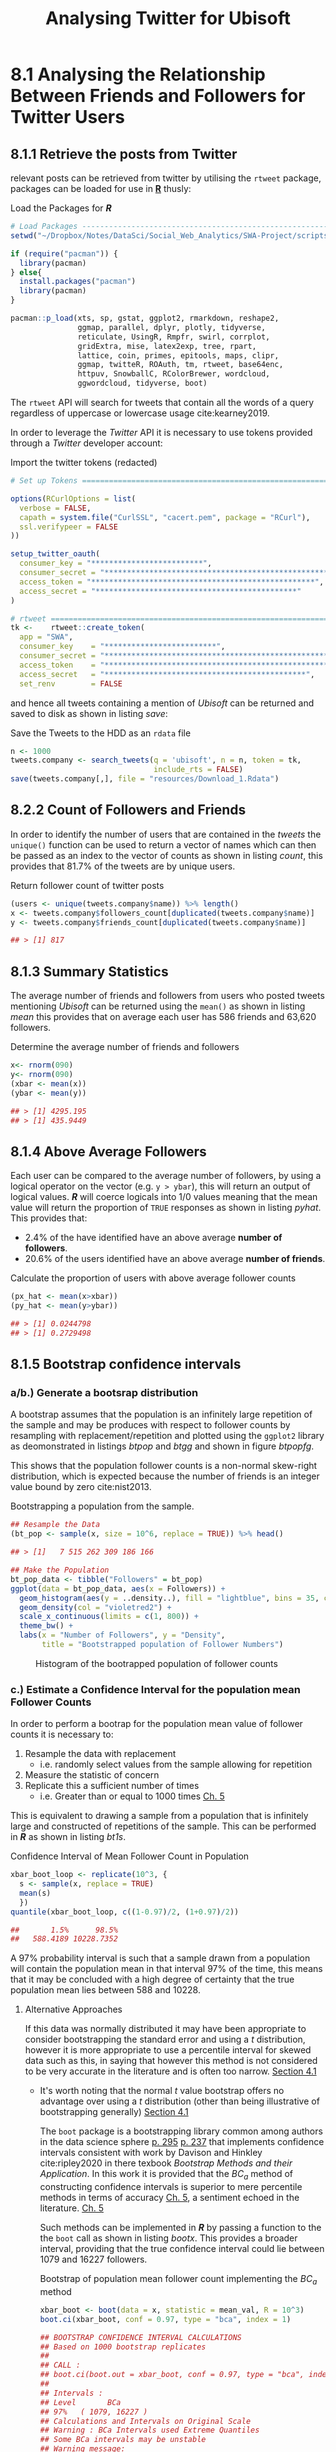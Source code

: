 #+TITLE: Analysing Twitter for Ubisoft
:SETUP:
#+INFOJS_OPT: view:info toc:3
#+PLOT: title:"Citas" ind:1 deps:(3) type:2d with:histograms set:"yrange [0:]"
#+OPTIONS: tex:t
#+TODO: TODO IN-PROGRESS FIXME DONE
#+CATEGORY: TAD
:END:
:HTML:
#+HTML_HEAD_EXTRA: <link rel="stylesheet" type="text/css" href="style.css">
# Not embedding the HTML is faster, enable toggle-org-custom-inline-style when
    # you want that feature
#+CSL_STYLE: /home/ryan/Templates/CSL/nature.csl
:END:
:R:
#+PROPERTY: header-args: R :results output :session swaproj :dir ~/Dropbox/Notes/DataSci/Social_Web_Analytics/SWA-Project/report/ :cache yes
:END:
:SlowDown:
# #+STARTUP: latexpreview
#+LATEX_HEADER: \usepackage{/home/ryan/Dropbox/profiles/Templates/LaTeX/ScreenStyle}
# #+LATEX_HEADER: \twocolumn
# [[/home/ryan/Dropbox/profiles/Templates/LaTeX/ScreenStyle.sty]]
:END:
:LaTeX:
#+latex_header: \usepackage[citestyle=numeric, bibstyle=numeric,hyperref=true,backref=true, maxcitenames=3,url=true,backend=biber,natbib=true]{biblatex}
#+latex_header: \addbibresource{/home/ryan/Dropbox/Studies/Papers/references.bib}
#+latex_header: %%% TeX-command-extra-options: "-shell-escape"
#+latex_header: \RequirePackage{fix-cm}
#+latex_header: \documentclass[fontsize=13pt,oneside]{scrbook}
#+latex_header: \usepackage{fontspec}
#+latex_header: \usepackage[Latin,Greek]{ucharclasses}
#+latex_header: \newfontfamily\substitutefont{CMU Serif}
#+latex_header: \setTransitionsForGreek{\begingroup\substitutefont}{\endgroup}
#+latex_header: \usepackage{polyglossia}

:END:


#+begin_comment
TODO Does it make sense to plot the average friend user like in [[pt2]]
Really we need to
  + take into consideration that a user with 9999 friends is better than a user with 666 friends even if the average is 500
  + 0.4 is a lot better than 0.2, so why doesn't my chart reflect that?

It might be more appropriate to take this plot out, it might only confuse things
#+end_comment


* 8.1 Analysing the Relationship Between Friends and Followers for Twitter Users
** 8.1.1 Retrieve the posts from Twitter
relevant posts can be retrieved from twitter by utilising the =rtweet= package, packages can be loaded for use in **_R_** thusly:

#+NAME: lpac
#+CAPTION: Load the Packages for **/R/**
#+begin_src R :output none :results none
# Load Packages -----------------------------------------------------------
setwd("~/Dropbox/Notes/DataSci/Social_Web_Analytics/SWA-Project/scripts/")

if (require("pacman")) {
  library(pacman)
} else{
  install.packages("pacman")
  library(pacman)
}

pacman::p_load(xts, sp, gstat, ggplot2, rmarkdown, reshape2,
               ggmap, parallel, dplyr, plotly, tidyverse,
               reticulate, UsingR, Rmpfr, swirl, corrplot,
               gridExtra, mise, latex2exp, tree, rpart,
               lattice, coin, primes, epitools, maps, clipr,
               ggmap, twitteR, ROAuth, tm, rtweet, base64enc,
               httpuv, SnowballC, RColorBrewer, wordcloud,
               ggwordcloud, tidyverse, boot)
#+end_src


The =rtweet= API will search for tweets that contain all the words of a query
regardless of uppercase or lowercase usage cite:kearney2019.

In order to leverage the /Twitter/ API it is necessary to use tokens provided through a /Twitter/ developer account:

#+NAME: tkn
#+CAPTION: Import the twitter tokens (redacted)
#+begin_src R
# Set up Tokens ===========================================================

options(RCurlOptions = list(
  verbose = FALSE,
  capath = system.file("CurlSSL", "cacert.pem", package = "RCurl"),
  ssl.verifypeer = FALSE
))

setup_twitter_oauth(
  consumer_key = "*************************",
  consumer_secret = "**************************************************",
  access_token = "**************************************************",
  access_secret = "*********************************************"
)

# rtweet ==================================================================
tk <-    rtweet::create_token(
  app = "SWA",
  consumer_key    = "*************************",
  consumer_secret = "**************************************************",
  access_token    = "**************************************************",
  access_secret   = "*********************************************",
  set_renv        = FALSE
#+end_src

and hence all tweets containing a mention of /Ubisoft/ can be returned and saved to disk as shown in listing [[save]]:

#+NAME: save
#+CAPTION: Save the Tweets to the HDD as an ~rdata~ file
#+begin_src R
 n <- 1000
 tweets.company <- search_tweets(q = 'ubisoft', n = n, token = tk,
                                 include_rts = FALSE)
 save(tweets.company[,], file = "resources/Download_1.Rdata")
#+end_src

** 8.2.2 Count of Followers and Friends
In order to identify the number of users that are contained in the /tweets/ the
=unique()= function can be used to return a vector of names which can then be passed as an index to the vector of counts as shown in listing [[count]], this provides that 81.7% of the tweets are by unique users.

#+NAME: count
#+CAPTION: Return follower count of twitter posts
#+begin_src R
(users <- unique(tweets.company$name)) %>% length()
x <- tweets.company$followers_count[duplicated(tweets.company$name)]
y <- tweets.company$friends_count[duplicated(tweets.company$name)]

## > [1] 817
#+end_src


** 8.1.3 Summary Statistics
The average number of friends and followers from users who posted tweets mentioning /Ubisoft/ can be returned using the ~mean()~ as shown in listing [[mean]]
this provides that on average each user has 586 friends and 63,620 followers.

#+NAME: mean
#+CAPTION: Determine the average number of friends and followers
#+begin_src R
x<- rnorm(090)
y<- rnorm(090)
(xbar <- mean(x))
(ybar <- mean(y))

## > [1] 4295.195
## > [1] 435.9449
#+end_src

** 8.1.4 Above Average Followers
Each user can be compared to the average number of followers, by using a logical
operator on the vector (e.g. ~y > ybar~), this will return an output of logical
values. */R/* will coerce logicals into 1/0 values meaning that the mean value
will return the proportion of =TRUE= responses as shown in listing [[pyhat]]. This
provides that:

+ 2.4%  of the have identified have an above average *number of followers*.
+ 20.6% of the users identified have an above average *number of friends*.

#+NAME: pyhat
#+CAPTION: Calculate the proportion of users with above average follower counts
#+begin_src R
(px_hat <- mean(x>xbar))
(py_hat <- mean(y>ybar))

## > [1] 0.0244798
## > [1] 0.2729498
#+end_src


** 8.1.5 Bootstrap confidence intervals
*** a/b.) Generate a bootsrap distribution

A bootstrap assumes that the population is an infinitely large repetition of the
sample and may be produces with respect to follower counts by resampling with
replacement/repetition and plotted using the =ggplot2= library as deomonstrated
in listings [[btpop]] and [[btgg]] and shown in figure [[btpopfg]].

This shows that the population follower counts is a non-normal skew-right
distribution, which is expected because the number of friends is an integer value bound by zero cite:nist2013.

#+NAME: btpop
#+CAPTION: Bootstrapping a population from the sample.
#+begin_src R
## Resample the Data
(bt_pop <- sample(x, size = 10^6, replace = TRUE)) %>% head()

## > [1]   7 515 262 309 186 166
#+end_src

#+NAME: btgg
#+CAPTION:
#+begin_src r
## Make the Population
bt_pop_data <- tibble("Followers" = bt_pop)
ggplot(data = bt_pop_data, aes(x = Followers)) +
  geom_histogram(aes(y = ..density..), fill = "lightblue", bins = 35, col = "pink") +
  geom_density(col = "violetred2") +
  scale_x_continuous(limits = c(1, 800)) +
  theme_bw() +
  labs(x = "Number of Followers", y = "Density",
       title = "Bootstrapped population of Follower Numbers")

#+end_src

#+attr_html: :width 400px
#+attr_latex: :width 12cm
#+NAME: btpopfg
#+CAPTION: Histogram of the bootrapped population of follower counts
[[./Figures/BootStrap_Pop.png]]

*** c.) Estimate a Confidence Interval for the population mean Follower Counts
In order to perform a bootrap for the population mean value of follower counts it is necessary to:

1. Resample the data with replacement
   + i.e. randomly select values from the sample allowing for repetition
2. Measure the statistic of concern
3. Replicate this a sufficient number of times
   + i.e. Greater than or equal to 1000 times [[cite:davison1997][Ch. 5]]

This is equivalent to drawing a sample from a population that is infinitely large and constructed of repetitions of the sample. This can be performed in */R/* as shown in listing [[bt1s]].


#+NAME: bt1s
#+CAPTION: Confidence Interval of Mean Follower Count in Population
#+begin_src R
xbar_boot_loop <- replicate(10^3, {
  s <- sample(x, replace = TRUE)
  mean(s)
  })
quantile(xbar_boot_loop, c((1-0.97)/2, (1+0.97)/2))

##       1.5%      98.5%
##   588.4189 10228.7352
#+end_src

A 97% probability interval is such that a sample drawn from a population will contain the population mean in that interval 97% of the time, this means that it may be concluded with a high degree of certainty that the true population mean lies between 588 and 10228.

**** Alternative Approaches
If this data was normally distributed it may have been appropriate to consider
bootstrapping the standard error and using a $t$ distribution, however it is more appropriate to use a
percentile interval for skewed data such as this, in saying that however this method is not considered to be very accurate in the literature and is often too narrow. [[cite:hesterberg2015][Section 4.1]]

- It's worth noting that the normal $t$ value bootstrap offers no advantage over
  using a $t$ distribution (other than being illustrative of bootstrapping
  generally) [[cite:hesterberg2015][Section 4.1]]


  The =boot= package is a bootstrapping library common among authors in the data science sphere
  [[cite:james2013][p. 295]] [[cite:wiley2019][p. 237]] that implements
  confidence intervals consistent with work by Davison and Hinkley
  cite:ripley2020 in there texbook /Bootstrap Methods and their Application/.
 In this work it is provided that the $BC_{a}$ method of constructing confidence
  intervals is  superior to mere percentile
  methods in terms of accuracy [[cite:davison1997][Ch. 5]], a sentiment echoed in the literature. [[cite:carpenter2000,davison1997][Ch. 5]]

 Such methods can be implemented in */R/* by passing a function to the the =boot= call as shown in listing [[bootx]]. This provides a broader interval, providing that the true confidence interval could lie between 1079 and 16227 followers.

 #+NAME: bootx
 #+CAPTION: Bootstrap of population mean follower count implementing the $BC_{a}$ method
 #+begin_src r
xbar_boot <- boot(data = x, statistic = mean_val, R = 10^3)
boot.ci(xbar_boot, conf = 0.97, type = "bca", index = 1)

## BOOTSTRAP CONFIDENCE INTERVAL CALCULATIONS
## Based on 1000 bootstrap replicates
##
## CALL :
## boot.ci(boot.out = xbar_boot, conf = 0.97, type = "bca", index = 1)
##
## Intervals :
## Level       BCa
## 97%   ( 1079, 16227 )
## Calculations and Intervals on Original Scale
## Warning : BCa Intervals used Extreme Quantiles
## Some BCa intervals may be unstable
## Warning message:
## In norm.inter(t, adj.alpha) : extreme order statistics used as endpoints
 #+end_src

# * References
# Remember, this is here for HTML and autocomplete, but latex uses biblatex for URL support
# bibliography:/home/ryan/Dropbox/Studies/Papers/references.bib
# I (Ryan) am managing this with zotero, please don't touch, I'll figure out how to sync the citations later or we can all just switch to a =.bib= file.
<<bibliography link>>
bibliography:./references.bib

<<bibliographystyle link>>
 bibliographystyle:unsrt

*** d.) Estimate a Confidence Interval for the population mean Friend Counts
A Confidence interval for the population mean friend counts may be constructed in a like wise fashion as shown in listings [[booty]]. This provides that the 97% confidence interval for the population mean friend count is between 384 and 502 (or 387 and 496 if the $BC_{a}$ method used, they're quite close and so the more conservative percentile method will be accepted).

#+NAME: booty
#+CAPTION: Bootstrap of population mean follower count
#+begin_src R
# d.) Estimate a Confidence Interval for the populattion mean Friend Count ===
# Using a Percentile Method #####################################################
ybar_boot_loop <- replicate(10^3, {
  s <- sample(y, replace = TRUE)
  mean(s)
  })
quantile(ybar_boot_loop, c(0.015, 0.985)

# Using BCA Method #############################################################
mean_val <- function(data, index) {
  X = data[index]
  return(mean(X))
}

xbar_boot <- boot(data = y, statistic = mean_val, R = 10^3)
boot.ci(xbar_boot, conf = 0.97, type = "bca", index = 1)


##     1.5%    98.5%
## 383.7619 501.5903
##
## BOOTSTRAP CONFIDENCE INTERVAL CALCULATIONS
## Based on 1000 bootstrap replicates
##
## CALL :
## boot.ci(boot.out = xbar_boot, conf = 0.97, type = "bca", index = 1)
##
## Intervals :
## Level       BCa
## 97%   (386.8, 496.7 )
## Calculations and Intervals on Original Scale
## Some BCa intervals may be unstable
#+end_src

** FIXME 8.1.6 Estimate a 97% Confidence Interval for the High Friend Count Proportion
:PROPERTIES:
:DIR:      /home/ryan/Dropbox/Notes/DataSci/Social_Web_Analytics/SWA-Project/docs/
:END:
In order to bootstrap a confidence interval for the proportion of users with
above average follower counts, repeteadly draw random samples from an infinitely
large population composed entirely of the sample, and record the sampled
proportion. this can be acheived by resampling the observations of above and
below as shown in listing [[phat]].

This provides that:
 + The 97% confidence interval for the population proportion of users that have an above average number of friends is between 0.24 and 0.31.
  + i.e. The probability of any given sample containing the population mean within this interval would be 97%, although  that doesn't however mean that there is a 97% probability that this interval contains the value, merely that we may be 97% /confident/

   #+begin_comment
   i.e. 97% of samples drawn from a population will have the population mean inside the corresponding confidence interval, So if we intended to sample a population and draw a confidence interval, that confidence interval would be the probability of any given sample containing the population mean.

   Given a sample however it is not correct to then conclude that the confidence interval is the probability of that sample containing the value because we simply have no information on how good the sample is at predicting the population, it could be a really biased sample and we can't really know what \mu is anyway.

   All we know is that if many samples were drawn and one randomly selected, the probability of that sample containing the poulation in the interval would be 97%

   See [[attachment:ConfIntNotes.pdf][this Attachment]]
   #+end_comment

#+NAME: phat
#+CAPTION: Bootstrap of Proportion of Friends above average
#+begin_src R
# 8.1.6 High Friend Count Proportion -------------------------------------------
prop <- factor(c("Below", "Above"))
## 1 is above average, 2 is below
py_hat_bt <- replicate(10^3, {
  rs      <- sample(c("Below", "Above"),
                    size = length(y),
                    prob = c(py_hat, 1-py_hat),
                    replace = TRUE)
isabove <- rs == "Above"
mean(isabove)
})
quantile(py_hat_bt, c(0.015, 0.985))


##      1.5%     98.5%
## 0.2399021 0.3072215
## > > > . + > > >
## BOOTSTRAP CONFIDENCE INTERVAL CALCULATIONS
## Based on 1000 bootstrap replicates
##
## CALL :
## boot.ci(boot.out = py_hat_boot, conf = 0.97, type = "bca")
##
## Intervals :
## Level       BCa
## 97%   ( 0.2399,  0.3072 )
## Calculations and Intervals on Original Scale
#+end_src
** 8.1.7 Is the Number of Friends Independent to the Number of Followers
One method to determine whether or not the number of followers is independent of the number of friends is to bin the counts and determine whether or not the distribution of users across those counts is consistent with the hypothesis of independence.

*** Bin the Follower and Friend Categories
The counts may be binned by performing a logical interval test as shown in listing [[7bin]].

#+NAME: 7bin
#+CAPTION: Use Logical Test to Assign observations into bins
#+begin_src R
## Assign Categories
x_df <- data.frame(x)
x_df$cat[0       <= x_df$x & x_df$x < 100] <- "Tens"
x_df$cat[100     <= x_df$x & x_df$x < 1000] <- "Hundreds"
x_df$cat[1000    <= x_df$x & x_df$x < 2000] <- "1Thousands"
x_df$cat[2000    <= x_df$x & x_df$x < 3000] <- "2Thousands"
x_df$cat[3000    <= x_df$x & x_df$x < 4000] <- "3Thousands"
x_df$cat[4000    <= x_df$x & x_df$x < 5000] <- "4Thousands"
x_df$cat[5000    <= x_df$x & x_df$x < Inf] <- "5ThousandOrMore"

### Make a factor
x_df$cat <- factor(x_df$cat, levels = var_levels, ordered = TRUE)

### Determine Frequencies
(x_freq <- table(x_df$cat) %>% as.matrix())

## ** b) Find the Friend Count Frequency ===========================================
## Assign Categories
y_df <- data.frame(y)
y_df$cat[0       <= y_df$y & y_df$y < 100] <- "Tens"
y_df$cat[100     <= y_df$y & y_df$y < 1000] <- "Hundreds"
y_df$cat[1000    <= y_df$y & y_df$y < 2000] <- "1Thousands"
y_df$cat[2000    <= y_df$y & y_df$y < 3000] <- "2Thousands"
y_df$cat[3000    <= y_df$y & y_df$y < 4000] <- "3Thousands"
y_df$cat[4000    <= y_df$y & y_df$y < 5000] <- "4Thousands"
y_df$cat[5000    <= y_df$y & y_df$y < Inf]  <- "5ThousandOrMore"

### Make a factor
y_df$cat <- factor(y_df$cat, levels = var_levels, ordered = TRUE)

### Determine Frequencies
(y_freq <- table(y_df$cat) %>% as.matrix())
#+end_src

*** Find the Group frequency
These values may be tabluated in order to count the occurence of users among these categories as shown in listing [[7fr]] and table [[7frt]].

#+NAME: 7fr
#+CAPTION: Tabulate the binned counts for the distribution of users among among amount and status.
#+begin_src R
vals <- t(cbind(x_freq, y_freq))
rownames(vals) <- c("Followers.x", "followers.y")
vals

##             Tens Hundreds 1Thousands 2Thousands 3Thousands 4Thousands
## Followers.x  421      317         39         11          9          2
## followers.y  262      476         47         15          6          9
##             5ThousandOrMore
## Followers.x              18
## followers.y               2
#+end_src

#+NAME: 7frt
#+CAPTION: Table of Binned Friend and Follower counts, transposed relative to code.
|                      | **/Followers/** | **/Friends/** |
| /Tens/               |             421 |           262 |
| /Hundreds/           |             317 |           476 |
| /1 - Thousands/      |              39 |            47 |
| /2 - Thousands/      |              11 |            15 |
| /3 - Thousands/      |               9 |             6 |
| /4 - Thousands/      |               2 |             9 |
| /5 Thousand or More/ |              18 |             2 |

*** Find the Expected Counts under each group and test for independence
The expected count of each cell, under the assumption that the two metrics are
independent, will be the proportion users per bracket multiplied by the number
of users in that status group. This implies that any cell will be:

+ the product of the row sum, multiplied by the column sum divided by the number of counts.

This can be equivalently expressed as an outer product as shown in equation
[[eqref:eq:1]], in */R/* this operation is denoted by the =%o%= operator, which is
shorthand for the =outer()= function, this and other summary statistics may be
evaluated as shown in listing [[smst]].

The outer product is such that:


$$
\mathbf{u} \otimes \mathbf {v} =\mathbf {u} \mathbf {v} ^{\textsf {T}}={\begin{bmatrix}u_{1}\\u_{2}\\u_{3}\\u_{4}\end{bmatrix}}{\begin{bmatrix}v_{1}&v_{2}&v_{3}\end{bmatrix}}={\begin{bmatrix}u_{1}v_{1}&u_{1}v_{2}&u_{1}v_{3}\\u_{2}v_{1}&u_{2}v_{2}&u_{2}v_{3}\\u_{3}v_{1}&u_{3}v_{2}&u_{3}v_{3}\\u_{4}v_{1}&u_{4}v_{2}&u_{4}v_{3}\end{bmatrix}}.
$$

This means the matrix of expected frequencies can be expressed as an outer product thusly:

#+NAME: rschi
\begin{align}
\mathbf{\vec{e}}= \frac{1}{n} \times \begin{bmatrix} \sum^{n}_{j= 1} \left[ o_{1j} \right] \\  \sum^{n}_{j= 1}
\left[ o_{2j} \right]  \\ \sum^{n}_{j= 1} \left[ o_{3j} \right]   \\
\sum^{n}_{j= 1} \left[ o_{4j} \right]  \\ \vdots  \\
\sum^{n}_{j= 1} \left[ o_{nj} \right]     \end{bmatrix}
\begin{bmatrix}  \sum^{n}_{j= 1} \left[ o_{i1}  \right] \\  \sum^{n}_{j= 1}
\left[ o_{i2}  \right] \\ \sum^{n}_{j= 1} \left[ o_{i3}  \right] \\ \cdots \\
\sum^{n}_{j= 1} \left[ o_{in}  \right]   \end{bmatrix}  ^{\mathrm{T}} \label{eq:1}
\end{align}

#+NAME: smst
#+CAPTION: Calculate Expected frequency of values under the assumption of independence.
#+begin_src R
## ***** Calculate Summary Stats
n <- sum(vals)
bracket_prop <- colSums(vals) / n
metric_prop  <- rowSums(vals) / n
o <- vals
e <- rowSums(vals) %o% colSums(vals) / n
chi_obs <- sum((e-o)^2/e)
#+end_src

**** Testing Independence
In order to test whether or not the distribution of users among brackets is
independent of being a follower or friend a $\chi^{2}$ test may be used, this
can be evaluated from a model or simulated, in */R/*, the simulated test is
shown in listing [[chib]], this provides a $p$ -value < 0.0005, which means that the hypothesis of independence may be rejected with a high degree of certainty.

#+NAME: chib
#+CAPTION: Chi-Square testing for independence between friend and follower bin categories.
#+begin_src R
chisq.test(vals, simulate.p.value = TRUE)


## 	Pearson's Chi-squared test with simulated p-value (based on 2000
## 	replicates)
##
## data:  vals
## X-squared = 88.109, df = NA, p-value = 0.0004998
#+end_src

***** From First Principles
The $\chi^{2}$ statistic may be performed from first principles by randomly
sampling the values at the rate at which they occured, tabulating those counts, measuring the $\chi^{2}$ -value and then repeating this many times.

Because the samples are random they must be independent and average number of
positives is hence an estimate for the /FPR/, which is in turn an estimate for
the $p$ -value. This technique is demonstrated in listing [[chif]], the p-value
being returned as 0.0004, this value is consistent with the value produced by
*/R/*'s built in =chisq.test= function and so is accepted.

#+NAME: chif
#+CAPTION: Performing a $\chi^{2}$ statistic from first principles
#+begin_src R
## ***** Create Vectors of factor levels
brackets <- unique(x_df$cat)
metrics <- c("follower", "friend")

## ***** Simulate the data Assuming H_0
## I.e. assuming that the null hypothesis is true in that
## the brackets assigned to followers are independent of the friends
## (this is a symmetric relation)

s <- replicate(10^4,{
  ## Sample the set of Metrics
  m <- sample(metrics, size = n, replace = TRUE, prob = metric_prop)

  ## Sample the set of Brackets (i.e. which performance bracket the user falls in)
  b <- sample(brackets, size = n, replace = TRUE, prob = bracket_prop)

  ## Make a table of results
  o <- table(m, b)
  o

  ## Find What the expected value would be
  e_sim <- t(colSums(e) %o% rowSums(e) / n)

  ## Calculate the Chi Stat
  chi_sim <- sum((e_sim-o)^2/e_sim)
  chi_sim

  ## Is this more extreme, i.e. would we reject null hypothesis?
  chi_sim > chi_obs

})

mean(s)

## [1] 4e-04
#+end_src
*** FIXME Conclusion
The $p$ -value measures the probability of rejecting the null hypothesis when it is true, i.e. the probability of a detecting a /false positive/, a very small $p$ -value is hence good evidence that the null hypothesis should be rejected (because doing so would unlikely to be a mistake).

In saying that however the $p$ -value is distinct from the /power/ statistic, which is a measure of //the probability of accepting the alternative hypothesis/ when it is true, a low $p$ -value is not a measurement of the probability of being correct.

Hence me way conclude, with a high degree of certainty, that the follower and friend counts are not independent of one another.
* 8.2 Finding Themes in tweets
** 8.2.8 Find Users with Above Average Friend Counts
Users with Above average Friend Counts can be identified by filtering the tweets
data frame for two conditions:

1. non-duplicated =user-id=
2. =friend_count= greater than average

This can be acheived easily using the =dplyr= package as shown in [[hfdp]], the top 20 of these users are shown in table [[hfls]] of the appendix

#+NAME: hfdp
#+CAPTION: Use =dplyr= to Filter for Users with a high Friend Count
#+begin_src R
select <- dplyr::select
filter <- dplyr::filter
interested_vars <- c("user_id", "friends_count")
(friend_counts <- tweets.company %>%
  select(interested_vars) %>%
  filter(!duplicated(user_id)))

(high_friends <- friend_counts %>%
  filter(friends_count > mean(friends_count, na.rm = TRUE)))

## Export Friends List
write.csv(high_friends[order(
  high_friends$friends_count,
  decreasing = TRUE),], file = "/tmp/highfriend.csv")
#+end_src

** 8.2.9 Find Users with Below Average Friend Counts
Users with high friends may be determined by a similar method (or by taking the complement of the high friends) as shown in listing [[lfcd]], the lowest 20 of these users are shown in table [[lftb]] of the appendix.

#+NAME: lfcd
#+CAPTION: Use =dplyr= to Filter for Users with a low Friend Count
#+begin_src R
(low_friends <- friend_counts %>%
  filter(friends_count <= mean(friends_count, na.rm = TRUE)))

 low_friends <- low_friends[order(
   low_friends$friends_count,
   decreasing = TRUE),]

## Export Users
write.csv(low_friends[order(
  low_friends$friends_count,
  decreasing = FALSE),], file = "/tmp/lowfriend.csv")
#+end_src

** 8.2.10 Find the /Tweets/ corresponding to users with high or low friend counts
The tweets corresponding to users with high and low friend counts can be
identified by filtering the dataframe based on the friend count and using that
to the index the tweets from the data frame [fn:1], alternatively it is possible
to test whether or not the ID of a user appears in the high or low vector
set using the =%in%= operator as shown in listing [[8210]].

#+NAME: 8210
#+CAPTION: Identify tweets corresponding to users with high and low friend counts
#+begin_src R
## Method 1
friend_test <- tweets.company$friends_count > mean(tweets.company$friends_count)
tweets_high <- tweets.company$text[friend_test]
tweets_low <- tweets.company$text[!friend_test]

## Method 2                                                                 :15b5a74:
tweets_high <- tweets.company$text[tweets.company$user_id %in%  high_friends$user_id]
tweets_low  <- tweets.company$text[tweets.company$user_id %in%  low_friends$user_id]
tweets <- c(tweets_high, tweets_low)

## Mark as High or Low
tweets_low <- cbind(tweets_low, rep("Low_Friend", length(tweets_low)))
tweets_high <- cbind(tweets_high, rep("High_Friend", length(tweets_high)))
tweets <- as.data.frame(rbind(tweets_high, tweets_low))
tweets$Friend_Status  <- factor(tweets$Friend_Status)
#+end_src

** 8.2.11 Clean the tweets
*** Create a Corpus Object
In order to clean the tweets it is necessary to create a corpus object as shown in listing [[cpmk]], it is possible to pass a dataframe source in order to include the user ID, this isn't strictly necessary however because the =tm= package preserves order when performing transformations.

#+NAME: cpmk
#+CAPTION: Create a Corpus from the tweets
#+begin_src R
tweet_source <- tm::VectorSource(tweets$text)
tweet_corpus <- tm::Corpus(x = tweet_source)
#+end_src

Next it is necessary to choose an enoding, a primary consideration of this is whether or not the use of /emoji/ characters will influence the model performance. There is research to suggest that Emoji's can be used as predictive features cite:lecompte2017 and that they can improve /sentiment analysis/ models cite:shiha2017 that implement a /bag of words/ approach. For these reasons /emoji/ characters will be preserved and [[http://www.utf-8.com/][UTF-8]] implemented.

In order to encode the data as /UTF-8/, the =iconv= function can be used as shown in listing [[icv]].

#+NAME: icv
#+CAPTION: Encode the Data as UTF-8
#+begin_src R
encode <- function(x) {
    iconv(x, to = "UTF-8")
#    iconv(x, to = "latin1")
  #  iconv(x, to = "ASCII")
}

tweet_corpus <- tm_map(x = tweet_corpus, FUN = encode)
tweet_corpus_raw <- tweet_corpus
#+end_src

*** Process the tweets
Before analysis the tweets should be modified to remove characters that may interfere with categorising words, this is referred to as cleaning, in particular the following should be implemented:

1. Remove URL's
2. Remove Usernames
3. remove numbers
4. remove punctuation
5. remove whitespace
6. case fold all characters to lower case
7. remove a set of stop words
8. reduce each word to its stem

In particular it is important to reduce words to lower case before removing stop words otherwise an unorthodox use of capitalisation may prevent the word from being removed throughout.

The stop word =ubisoft= will also be used, this was the query term so it's expected to turn up at a very high frequency, the words =can= and ='s= also occured quite frequently and so were removed.

The cleaning can be implemented by mapping functions over the corpus, which is fundamentally a list, this can be performed via the =tm_map= function as shown in listing [[cltw]].



#+NAME: cltw
#+CAPTION: Use the =tm_map= function to clean the tweets
#+begin_src R
mystop <- c(stopwords(), "’s", "can", "ubisoft", "@ubisoft", "#ubisoft")# <<stphere>>

clean_corp <- function(corpus) {
  ## Remove URL's
  corpus <- tm_map(corpus,content_transformer(function(x) gsub("(f|ht)tp(s?)://\\S+","",x)))
  ## Remove Usernames
  corpus <- tm_map(corpus,content_transformer(function(x) gsub("@\\w+","",x)))
  ## Misc
  corpus <- tm_map(corpus, FUN = removeNumbers)
  corpus <- tm_map(corpus, FUN = removePunctuation)
  corpus <- tm_map(corpus, FUN = stripWhitespace)
  corpus <- tm_map(corpus, FUN = tolower)
  corpus <- tm_map(corpus, FUN = removeWords, mystop)
  ## stopwords() returns characters and is fead as second argument
  corpus <- tm_map(corpus, FUN = stemDocument)
  return(corpus)
}

tweet_corpus_clean <- clean_corp(tweet_corpus)
#+end_src

** 8.2.12 Display the first two tweets before/after processing
The tweets can be viewed from inside the corpus by selecting with the =[= function [fn:2] as demonstrated in listing [[ispt]], the first /tweet/ was rendered empty by the processing and the following two tweets were:

+ */Pre-Processing/*
    #+begin_quote
   + "Today was the first time in over a month that I have gone 24 hours without
    checking the coronavirus death toll. Thanks =@Ubisoft=."

   + "@btwimskrank =@TheDivisionGame= =@UbiMassive= =@Ubisoft= =@jgerighty= =@hamishbode=
    =@Tideman92= =@janeyo_jane= =@slimjd= Very odd... I'll even post a video about it."
    #+end_quote
+ */Post-Processing/*
    #+begin_quote
    + "today first time month gone hour without check coronavirus death toll thank"

    + "odd ill even post video"
    #+end_quote

#+NAME: ispt
#+CAPTION: Load the Packages for **/R/**
#+begin_src R
tweet_corpus_raw[[1]]$content
tweet_corpus_clean[[1]]$content
tweet_corpus_raw[[2]]$content
tweet_corpus_clean[[2]]$content
tweet_corpus_raw[[3]]$content
tweet_corpus_clean[[3]]$content
#+end_src

** 8.2.13 Create a Term Document Matrix
*** Apply Weighting Manually
**** Create Term Documen Matrix
A term Document matrix (and it's transpose) can be constructed from a =corpus= using the
=tm:TermDocumentMatrix= function as shown in listing [[tdm]].

#+NAME: tdm
#+CAPTION: Load the Packages for **/R/**
#+begin_src R
tweet_matrix_tdm <- TermDocumentMatrix(tweet_corpus_clean)
tweet_matrix_dtm <- DocumentTermMatrix(tweet_corpus_clean)
#+end_src

**** Apply TF-IDF Weighting
Weighted term frequency is defined as shown in equation eqref:tfidf, where:

+ $f_{d,t}$ is the frequency of a given term $t$ in the a document $d$
+ $w_{d,t}$ is the weight of a given term $t$ in the a document $d$
+ $N$ is the number of documents
+ $f_{t}$ is the number of documents containing $t$

\begin{equation}\begin{aligned}
w_{d, t} &=\mathrm{TF}_{t} \times \mathrm{IDF}_{d, t} \\
&=\log _{e}\left(f_{d, t}+1\right) \log _{e}\left(\frac{N}{f_{t}}\right) \label{tfidf}
\end{aligned}\end{equation}

This would requre multiplying each term of each row of the $\mathrm{TF}_{t}$ matrix by the corresponding vector element of $\mathrm{IDF}_{d,t}$, this can be implemented by taking the matrix product of a diagonalised matrix, this is shown in listing [[mytfidf]].

#+NAME: mytfidf
#+CAPTION: Apply TF-IDF Weigting
#+begin_src R
N <- nrow(as.matrix(tweet_matrix_dtm))   # Number of Documents
ft=colSums(as.matrix(tweet_matrix_dtm) > 0) #in how many documents term t appeared in,

TF <- log(as.matrix(tweet_matrix_dtm) + 1)  # built in uses log2()
IDF <- log(N/ft)

tweet_weighted           <- TF %*% diag(IDF)
colnames(tweet_weighted) <- colnames(tweet_matrix_dtm)
#+end_src

There is however a function built in to the =tm= package that will weight term document matrices and this will instead be implented to analyse the data because it will produce more maintainable code.

*** Apply Weighting with Built in Function
In order to create a term document matrix (and its transpose) with TF-IDF weighted values, the =weighting= argument may be specified as =weightTfIdf= by passing an appropriate list to the =control= argument of the =TermDocumentMatrix=, as shown in listing [[btdm]]

#+NAME:btdm
#+CAPTION: Create a Document Term Matrix by transforming a Term Document Matrix
#+begin_src R
tweet_weighted_tdm <- tm::TermDocumentMatrix(x = tweet_corpus_clean, control = list(weighting = weightTfIdf))
tweet_weighted_dtm <- as.DocumentTermMatrix()  %>%
                        as.matrix()
#+end_src

*** Remove Empty Documents
Empty Documents may be removed from the matrix by a logical test as shown in listing  [[emp]] [fn:3] this provides that 328 documents were empty following the processing. A summary of the first rows and columns of this matrix, following the removal of empty documents, is provided in table [[tfidf]] of the appendix.

#+NAME:emp
#+CAPTION: Load the Packages for **/R/**
#+begin_src R
null = which(rowSums(as.matrix(tweet_weighted_dtm)) == 0)
rowSums(as.matrix(tweet_weighted_dtm)==0)

if(length(null)!=0){
  tweet_weighted_dtm = tweet_weighted_dtm[-null,]
}

length(null)

## [1] 328
#+end_src
** 8.2.14 How many Clusters are there
*** Use Cosine Distance
In order to consider clustering, it can be more effective to consider the distance between the weigted documents in terms of cosine distance, the cosine distance can be calculated from the euclidean distance using the identity shown in eqref:cos, and this can be performed in */R/* by taking the matrix product of a diagonalised matrix as shown in listing [[dist]].

\begin{align}
\mathrm{dist}\left( \mathbf{X}, \mathbf{Y} \right)= \left| \left| \mathbf{X}-\mathbf{Y} \right| \right| \\
&= \sqrt{\sum^{n}_{i= 1}   \left[ \left( x_i-y_i \right)^2 \right] } \\
\mathrm{dist}\left( \mathbf{X}, \mathbf{Y} \right)^2&= \sum^{n}_{i= 1}  \left[ \left( x_i-y_i \right)^2 \right] \\
&= \sum^{n}_{i= 1}   \left( x^2 \right)+  \sum^{n}_{i= 1}   \left( y_i^2 \right)+ 2 \sum^{n}_{i= 1}   \left( x_iy_i \right) \\
&= 1+ 1 +  2 \times  \frac{\sum^{n}_{i= 1}   \left( x_iy_i \right)}{\left( 1 \right) }\\
&= 2+ 2\times \frac{\sum^{n}_{i= 1}   \left( x_iy_i \right)}{\left| \left| \mathbf{X} \right| \right|\times \left| \left| \mathbf{Y} \right| \right|}\\
&= 2+ 2 \cos\left( \mathbf{X}, \mathbf{Y} \right)\\
\ \\
& \implies  \left( 1- \cos\left( \mathbf{X}, \mathbf{Y} \right) \right) = \frac{\mathrm{dist}\left( \mathbf{X}, \mathbf{Y} \right)}{2} \label{cos}
\end{align}

#+NAME: dist
#+CAPTION: Load the Packages for **/R/**
#+begin_src R
norm.tweet_weighted_dtm = diag(
                    1/sqrt(rowSums(tweet_weighted_dtm^2))
                    ) %*% tweet_weighted_dtm
D =dist(norm.tweet_weighted_dtm, method = "euclidean")^2/2
#+end_src

*** Project into Euclidean Space
The cosine distance however is not appropriate to perform clustering on and so instead should be projected back into euclidean space, this can be acheived using /Multi-Dimensional Scaling/ via the =cmdscale= functionas shown in listing [[mds]]. The distance is a measure of between document distance so the number of dimensions should correspond to the number of documents, however, if there are zero-value eigenvalues, these dimensions won't help explain the data in the projection, hence the number of eigenvalues has been used as the dimension of projection in this case.

#+NAME: mds
#+CAPTION: Load the Packages for **/R/**
#+begin_src R
l <- min(nrow(tweet_weighted_dtm),
         ncol(tweet_weighted_dtm))
ev <- eigen(tweet_weighted_dtm[1:l, 1:l])
k <- (ev$values != 0) %>% sum()

mds.tweet_weighted_dtm <- cmdscale(D, k=k) #TODO What should K be? see issue #10
#+end_src

*** Measure Within Cluster Variance
In order to determine the appropriate number of clusters, the within cluster
variance can be measurd, the number of clusters at which this value ceases to
decrease is indicative of a potentially appropriate number of clusters. This is
implemented in listing [[ssw]] and shown in figure [[sswp]].

#+NAME: ssw
#+CAPTION: Use a loop to evaluate the performace of various cluster models, plot this with /ggplot2/
#+begin_src R
set.seed(271)
n = 15 # Assume it bends at 7 clusters
SSW = rep(0, n)
for (a in 1:n) {
  K = kmeans(mds.tweet_weighted_dtm, a, nstart = 20)
  SSW[a] = K$tot.withinss
  paste(a*100/n, "%") %>% print()
}
SSW


SSW_tb <- tibble::enframe(SSW)
ggplot(SSW_tb, aes(x = name, y = value)) +
  geom_point(col = "#Cd5b45", size = 5) +
  geom_line(col = "#Da70d6") +
  geom_vline(xintercept = 7, lty  = 3, col = "blue") +
  theme_bw() +
  labs(x = "Number of Clusters",
       y = "Within Cluster Sum of Square Distance",
       title = "Within Cluster Variance across Clusters")
#+end_src

Figure [[sswp]] Indicates a sudden stop of decrease in variance at 7 clusters and following that the within cluster variance begins to decrease at a slightly slower rate. For this reason 7 could be an appropriate candidate for the number of clusters, however the minimal amount of change in the within-cluster variance indicates that the data is most likely not clustered at all.


#+NAME: sswp
#+CAPTION: Plot of the Within Cluster Variance of the tweets using cosine distance (projected into Euclidean Space)
#+attr_html: :width 400px
#+attr_latex: :width 10cm
[[./Figures/Q14WithinClusterVariance.png]]

** 8.2.15 Find the Number of tweets in each cluster
Moving forward we'll use 3 clusters, 7 is too large and a smaller number will likely be more effective at categorising the data (particularly given that the stratification of the data appears to be quite limited from figure [[sswp]]). The number of tweets in a cluster may be measured by using the =table= function as shown in listing [[tab]] and table [[tabo]].

#+NAME: tab
#+CAPTION: The =table= function can count the number of tweets per cluster.
#+begin_src R
K = kmeans(mds.tweet_weighted_dtm, 3, nstart = 20)
table(K$cluster)
#+end_src

#+NAME: tabo
#+CAPTION: Number of tweets in each cluster identified by $k$ means clustering
| Cluster         |  1 |  2 |   3 |
|-----------------+----+----+-----|
| =#= of /tweets/ | 77 | 58 | 537 |

** 8.2.16 Visualise the Clusters
The clusters can be projected into 2D /Euclidean/-Space using /Multi-Dimensional
Scaling/, these dimensions would represent the first two principle components of
the cosine distance of the weigted tweets. This is demonstrated in listings
[[cmds]]. A plot of the friend countstaus mapped to shape and clusters mapped to
colour is demonstrated in listing [[pt1c]] shown in [[pt2]], In order to get a better
understanding of the distribution of friend counts a plot of the friend count
status mapped to colour is demonstrated in listing [[pt2c]] and shown in figure [[pt2]].


#+NAME: cmds
#+CAPTION: Use /Multi-Dimensional/ scaling to project the data into 2 dimensions
#+begin_src R
MDS_Euclid_2D <- cmdscale(D, k=2) #TODO What should K be? see issue #10
mds_data$Cluster       <- factor(mds_data$Cluster)

if (nrow(MDS_Euclid_2D[,1:2]) == length(K$cluster)
   && length(K$cluster) == nrow(tweets[-null,])) {
mds_data <- cbind(MDS_Euclid_2D[,1:2], "Cluster" = K$cluster, tweets[-null,])
}

mds_data$Cluster       <- factor(mds_data$Cluster)
names(mds_data)[1:2] <- c("MDS1", "MDS2")
#+end_src

#+NAME: pt2c
#+CAPTION: Create a plot of the distribution of Friends among Clusters as shown in figure [[pt1]]
#+begin_src R
ggplot(pca_data, aes(x = MDS1, y = MDS2, col = Friend_Status)) +
  geom_point(aes(shape = Cluster), size = 2) +
  stat_ellipse(level = 0.95) +
  theme_classic() +
  labs(main = "Principal Components of Twitter Data",
       x = TeX("MDS_1"), y = TeX("MDS_2")) +
  scale_color_discrete(label = c("High Friends", "Low Friends")) +
  guides(col = guide_legend("Friend Count \n Status"))
#+end_src

#+NAME: pt1c
#+CAPTION: Create a plot of the distribution of Friends Count Status as shown in figure [[pt2]]
#+begin_src R
ggplot(pca_data, aes(x = MDS1, y = MDS2, col = Cluster)) +
  geom_point(aes(shape = Friend_Status), size = 2) +
  stat_ellipse(level = 0.9) +
  theme_classic() +
  labs(main = "Principal Components of Twitter Data",
       x = TeX("MDS_1"), y = TeX("MDS_2")) +
  scale_shape_discrete(label = c("High Friends", "Low Friends")) +
  guides(shape = guide_legend("Friend Count \n Status"))
#+end_src

#+NAME: pt1
#+CAPTION: Distribution of Friend Count Status over Clusters
#+attr_html: :width 400px
#+attr_latex: :width 9cm
[[./Figures/betclustplot8216.png]]

#+NAME: pt2
#+CAPTION: Distribution of Friend Count Status
#+attr_html: :width 400px
#+attr_latex: :width 9cm
[[./Figures/betfriendplot8216.png]]

** 8.2.17 Comment on the Visualisation
Figure [[pt1]] indicates that altough there isn't a clear distinction between
clusters there is seperation of the tweets in such a way that does allow some
degree of classification to occur. Figure [[pt1]] and [[pt2]] both indicate that having
many or few friends is reasonably independent of the cluster that the tweet
belongs to.
** 8.2.18 Cluster with Highest Number Friends
The Number of above or below friends corresponsing to a given cluster can be tabulated by using the =table= function as shown in listing [[tfc]] and table [[tfct]], this indicates that there is a difference in the proportion of users with above average friend counts between clusters with cluster =#1= having the highest proportion of users with above average friend counts.

#+NAME: tfc
#+CAPTION: Tabulate the distribution of friends in
#+begin_src R
(clust_friend <- table(
  pca_data[,names(pca_data) %in% c("Cluster", "Friend_Status")])
)

cbind(clust_friend,
        "Proportion" = signif(
            (clust_friend[,1] / rowSums(clust_friend)),
            2)
      )
#+end_src

#+NAME: tfct
#+CAPTION: Above Average Friend Counts Across Clusters
| */Cluster/* | */Above Average/* | */Below Average/* | */Proportion/* |
| =1=         |                17 |                27 |           0.39 |
| =2=         |               141 |               407 |           0.26 |
| =3=         |                16 |                64 |           0.20 |

** 8.2.18 Sample Tweets from cluster
Tweets can be sampled from the clusters by using the =sample= function with a logical test, this can be combined with a =for= loop as shown in listing [[8218]], this provides the following output.


#+begin_quote
+ *Cluster 1*
  + [[https://twitter.com/search?q=%40BelovedOfBayek&src=typed_query][@BelovedOfBayek]]
     [[https://twitter.com/search?q=%40BayekOfSiwa&src=typed_query][@BayekOfSiwa]] [[https://twitter.com/search?q=%40assassinscreed&src=typed_query][@assassinscreed]] [[https://twitter.com/search?q=%40Ubisoft&src=typed_query][@Ubisoft]] [[https://twitter.com/search?q=%40UbisoftMTL&src=typed_query][@UbisoftMTL]]
    [[https://twitter.com/search?q=%40Captured_Collec&src=typed_query][@Captured_Collec]] [[https://twitter.com/search?q=%40GamerGram_GG&src=typed_query][@GamerGram_GG]] [[https://twitter.com/search?q=%40_GameScreenshot&src=typed_query][@_GameScreenshot]] And those smiles - and
    love - are contagious. Believe me, it makes me very happy! What you have is
    special! 💗 ~ Steffi
  + [[https://twitter.com/search?q=%40Ubisoft][@Ubisoft]] why is it wen I headshot sumone why don’t it register a headshot
    is a 1 shot kill fix your game sir
  + [[https://twitter.com/search?q=%40BikiniBodhi][@BikiniBodhi]] I think we need another movement going. Obviously Ubisoft
    already has plans for the next few releases of ops but we really need an Op
    whose ability is to reinforce more walls than others. Especially another
    castle on the team but for walls. Like 4 walls instead of 2.
  + The United Arab Emirates logged into my Ubisoft account. For why?
  + [[https://twitter.com/search?q=%40Atalagummy][@Atalagummy]] Está gratis este finde en lo de ubisoft creo
+ *Cluster 2*
  + Here's everything you need to know about Ubisoft's Watch Dogs Legion in
   Hindi - Release date, Story - Everything we know about it till now.
   https://t.co/B4lMshJdqw via [[https://twitter.com/search?q=%40YouTube][@YouTube]]
  + [[https://twitter.com/search?q=%40Rainbow6Game][@Rainbow6Game]] [[https://twitter.com/search?q=%40TheGodlyNoob][@TheGodlyNoob]] I have never seen a game company ruin their
   reputation so fast and so careless as Ubisoft
  + tiltei com a ubisoft, dei block na minha conta sem querer, to mt puto, real
  + My first game that really hyped me was a game called rolling thunder back in
   the 80’s https://t.co/mPWim2hwVY
  + [[https://twitter.com/search?q=%40videogamemorals][@videogamemorals]] [[https://twitter.com/search?q=%40PartisanClown][@PartisanClown]] \Two more remakes of Lunar: The Silver
   Star, Lunar Legend and Lunar: Silver Star Harmony, were released in 2002
   by Media Rings and Ubisoft and in 2009 by GungHo Online
   Entertainment and Xseed Games, respectively.\
+ *Cluster 3*
  + [[https://twitter.com/search?q=%40Ubisoft][@Ubisoft]] [[https://twitter.com/search?q=%40UbisoftSupport][@UbisoftSupport]] crossplay between xbox and pc for Division 2
    please?
  + [[https://twitter.com/search?q=%40tornado_raphi][@tornado_raphi]] [[https://twitter.com/search?q=%40Ubisoft][@Ubisoft]] [[https://twitter.com/search?q=%40UbisoftDE][@UbisoftDE]] Haha wollte auch einmal schlau sein
    :(
  + =@Ubisoft= I was in the middle in a game waiting for us to spawn in and it
    took forever and it somehow kicked me from the game for inactivity. Anyway to
    fix this https://t.co/Uz1yZ73R4M
  + [[https://twitter.com/search?q=%40Operatedleech87][@Operatedleech87]] Yo lo veia al revez algo de Ubisoft en Girls Frontline,
    pero igual un juego en consola jalaria.
  + [[https://twitter.com/search?q=%40VGPNetwork][@VGPNetwork]] [[https://twitter.com/search?q=%40GamerGram_GG][@GamerGram_GG]] [[https://twitter.com/search?q=%40Ubisoft][@Ubisoft]] Haha.. I love that film!
#+end_quote


#+NAME: 8218
#+CAPTION: Sample Tweets from the Individual Clusters
#+begin_src R
set.seed(8923)
  for(i in 1:3) {
    n <- sample(which(pca_data$Cluster == i), size = 5)
    print(tweets$text[n])
    print("===========================")
    print("===========================")
  }
#+end_src

* Appendix
** Users with High Friend Count

#+NAME: hfls
#+CAPTION: User ID and Friend Count of users with above highest friend count in sample
|         */User ID/* | */Friend Count/* |
|---------------------+------------------|
|           274488119 |             8752 |
|           743771665 |             5002 |
|          1036014247 |             4999 |
|          2281452613 |             4992 |
|          1554453560 |             4958 |
|  981233818408570880 |             4944 |
|  931765564388921344 |             4836 |
|           807405140 |             4710 |
| 1112579152970842112 |             4514 |
|          2441577446 |             4322 |
|           552692862 |             4229 |
|  956297007127252992 |             3976 |
|            22493896 |             3675 |
|           255922782 |             3500 |
| 1067409881332936709 |             3312 |
|            27998570 |             3210 |
|  715118521555017728 |             3099 |
|          2356170174 |             2885 |
|          2372688230 |             2880 |
|          1868357425 |             2719 |
** Users with Low Friend Count
#+NAME: lftb
#+CAPTION: User ID and Friend Count of users with above highest friend count in sample
 | */User ID/*           | */Friend Count/* |
 |-----------------------+------------------|
 | 1254280995592966145   |                0 |
 | 875126772978913280    |                0 |
 | 1254256124217319425   |                0 |
 | 1250219450210480128   |                0 |
 | 1214921087328411648   |                0 |
 | 1254115699628421120   |                0 |
 | 1217600080376520704   |                0 |
 | 1253480062453600257   |                0 |
 | 1254178435502571521   |                0 |
 | 1251955545092718592   |                0 |
 | 1106864828700712960   |                0 |
 | 1160744587620524032   |                0 |
 | 1254256536710504448   |                1 |
 | 1129040408384868352   |                1 |
 | 1254121201871589376   |                1 |
 | 1248687797755658243   |                2 |
 | 1210265263867932675   |                2 |
 | 3380784928            |                3 |
 | 1177274165239275520   |                3 |
 | 54645521              |                3 |

** TF-IDF Matrix

#+NAME: tfidf
#+CAPTION: Document Term Matrix of first 6 documents and first 6 Words
| **check** | **coronavirus** | **death** | **first** | **gone** | **hour** |
|-----------+-----------------+-----------+-----------+----------+----------|
|     0.615 |           0.747 |     0.830 |     0.596 |    0.747 |    0.698 |
|         0 |               0 |         0 |         0 |        0 |        0 |
|         0 |               0 |         0 |         0 |        0 |        0 |
|         0 |               0 |         0 |         0 |        0 |        0 |
|         0 |               0 |         0 |         0 |        0 |        0 |
|         0 |               0 |         0 |         0 |        0 |        0 |
** Relevant XKCD
#+NAME: xkcd
#+CAPTION: /xkcd/ =#= 297
#+attr_html: :width 400px
#+attr_latex: :width 7cm
[[./Figures/lisp_cycles.png]]
* Footnotes

[fn:3] It is important not to filter based the logic of an empty vector, because
otherwise an empty vector will returned, hence the if statement in listing [[emp]].

[fn:2] The =[= function is actually shorthand for =Extract()=, most things in
*/R/* are functions, this is similar to /LISP/ and has to do with the origins of
the language, e.g. ~sum(1:10) == (sum (1:10))~, also relevant see the relevant
xkcd in figure [[xkcd]].




[fn:1] This works because the =tm= package preserves the order of the data, this can be confirmed by using a dataframe source as opposed to a vector source (e.g. in listing [[cpmk]]) and comparing the ID's before/after transformation.
# see ./scripts/q2.R

